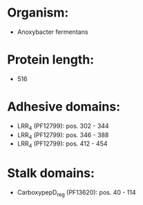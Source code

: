 * Organism:
- Anoxybacter fermentans
* Protein length:
- 516
* Adhesive domains:
- LRR_4 (PF12799): pos. 302 - 344
- LRR_4 (PF12799): pos. 346 - 388
- LRR_4 (PF12799): pos. 412 - 454
* Stalk domains:
- CarboxypepD_reg (PF13620): pos. 40 - 114

